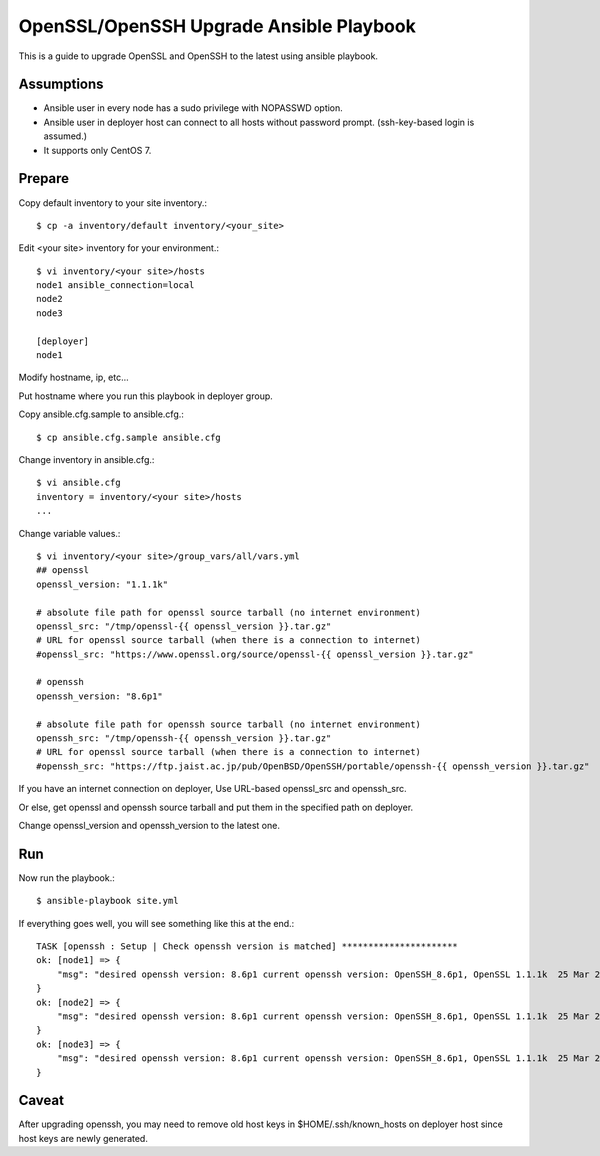 OpenSSL/OpenSSH Upgrade Ansible Playbook
==========================================

This is a guide to upgrade OpenSSL and OpenSSH to the latest
using ansible playbook.

Assumptions
-------------

* Ansible user in every node has a sudo privilege with NOPASSWD option.
* Ansible user in deployer host can connect to all hosts without 
  password prompt. (ssh-key-based login is assumed.)
* It supports only CentOS 7.

Prepare
--------

Copy default inventory to your site inventory.::

   $ cp -a inventory/default inventory/<your_site>

Edit <your site> inventory for your environment.::

   $ vi inventory/<your site>/hosts
   node1 ansible_connection=local
   node2
   node3
   
   [deployer]
   node1

Modify hostname, ip, etc...

Put hostname where you run this playbook in deployer group.

Copy ansible.cfg.sample to ansible.cfg.::

   $ cp ansible.cfg.sample ansible.cfg

Change inventory in ansible.cfg.::

   $ vi ansible.cfg
   inventory = inventory/<your site>/hosts
   ...

Change variable values.::

   $ vi inventory/<your site>/group_vars/all/vars.yml
   ## openssl
   openssl_version: "1.1.1k"
   
   # absolute file path for openssl source tarball (no internet environment)
   openssl_src: "/tmp/openssl-{{ openssl_version }}.tar.gz"
   # URL for openssl source tarball (when there is a connection to internet)
   #openssl_src: "https://www.openssl.org/source/openssl-{{ openssl_version }}.tar.gz"
   
   # openssh
   openssh_version: "8.6p1"
   
   # absolute file path for openssh source tarball (no internet environment)
   openssh_src: "/tmp/openssh-{{ openssh_version }}.tar.gz"
   # URL for openssl source tarball (when there is a connection to internet)
   #openssh_src: "https://ftp.jaist.ac.jp/pub/OpenBSD/OpenSSH/portable/openssh-{{ openssh_version }}.tar.gz"

If you have an internet connection on deployer, 
Use URL-based openssl_src and openssh_src.

Or else, get openssl and openssh source tarball and put them in 
the specified path on deployer.

Change openssl_version and openssh_version to the latest one.

Run
----

Now run the playbook.::

   $ ansible-playbook site.yml

If everything goes well, you will see something like this at the end.::

   TASK [openssh : Setup | Check openssh version is matched] **********************
   ok: [node1] => {
       "msg": "desired openssh version: 8.6p1 current openssh version: OpenSSH_8.6p1, OpenSSL 1.1.1k  25 Mar 2021"
   }
   ok: [node2] => {
       "msg": "desired openssh version: 8.6p1 current openssh version: OpenSSH_8.6p1, OpenSSL 1.1.1k  25 Mar 2021"
   }
   ok: [node3] => {
       "msg": "desired openssh version: 8.6p1 current openssh version: OpenSSH_8.6p1, OpenSSL 1.1.1k  25 Mar 2021"
   }


Caveat
--------

After upgrading openssh, you may need to remove old host keys 
in $HOME/.ssh/known_hosts on deployer host since host keys are newly generated.


